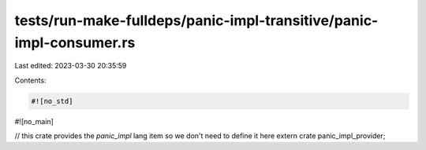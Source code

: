 tests/run-make-fulldeps/panic-impl-transitive/panic-impl-consumer.rs
====================================================================

Last edited: 2023-03-30 20:35:59

Contents:

.. code-block:: rs

    #![no_std]
#![no_main]

// this crate provides the `panic_impl` lang item so we don't need to define it here
extern crate panic_impl_provider;


